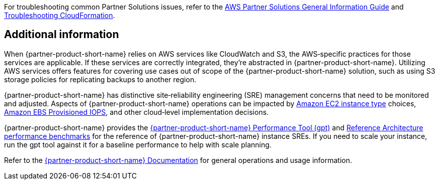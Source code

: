 // Add any unique troubleshooting steps here.

For troubleshooting common Partner Solutions issues, refer to the https://fwd.aws/rA69w?[AWS Partner Solutions General Information Guide^] and https://docs.aws.amazon.com/AWSCloudFormation/latest/UserGuide/troubleshooting.html[Troubleshooting CloudFormation^].

== Additional information

When {partner-product-short-name} relies on AWS services like CloudWatch and S3, the AWS&#8209;specific practices for those services are applicable. If these services are correctly integrated, they're abstracted in {partner-product-short-name}. Utilizing AWS services offers features for covering use cases out of scope of the {partner-product-short-name} solution, such as using S3 storage policies for replicating backups to another region.

{partner-product-short-name} has distinctive site&#8209;reliability engineering (SRE) management concerns that need to be monitored and adjusted. Aspects of {partner-product-short-name} operations can be impacted by https://docs.aws.amazon.com/AWSEC2/latest/UserGuide/instance-types.html[Amazon EC2 instance type^] choices, https://docs.aws.amazon.com/AWSEC2/latest/UserGuide/provisioned-iops.html[Amazon EBS Provisioned IOPS^], and other cloud&#8209;level implementation decisions.

{partner-product-short-name} provides the https://gitlab.com/gitlab-org/quality/performance[{partner-product-short-name} Performance Tool (gpt)^] and https://gitlab.com/gitlab-org/quality/performance/-/wikis/Benchmarks/Latest[Reference Architecture performance benchmarks^] for the reference of {partner-product-short-name} instance SREs. If you need to scale your instance, run the gpt tool against it for a baseline performance to help with scale planning.

Refer to the https://docs.gitlab.com[{partner-product-short-name} Documentation^] for general operations and usage information.

// == Resources
// Uncomment section and add links to any external resources that are specified by the partner.
